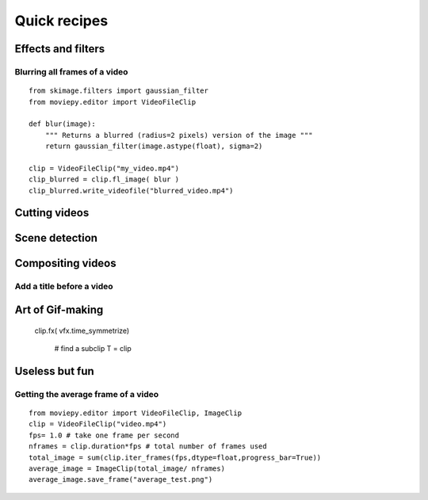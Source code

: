 Quick recipes
===============


 
Effects and filters
---------------------

Blurring all frames of a video
"""""""""""""""""""""""""""""""

::

    from skimage.filters import gaussian_filter
    from moviepy.editor import VideoFileClip

    def blur(image):
        """ Returns a blurred (radius=2 pixels) version of the image """
        return gaussian_filter(image.astype(float), sigma=2)
    
    clip = VideoFileClip("my_video.mp4")
    clip_blurred = clip.fl_image( blur )
    clip_blurred.write_videofile("blurred_video.mp4")



Cutting videos
---------------

Scene detection
----------------


Compositing videos
-------------------

Add a title before a video
"""""""""""""""""""""""""""


Art of Gif-making
-------------------

  clip.fx( vfx.time_symmetrize)


    # find a subclip
    T = clip

Useless but fun
----------------


Getting the average frame of a video
"""""""""""""""""""""""""""""""""""""
::

    from moviepy.editor import VideoFileClip, ImageClip
    clip = VideoFileClip("video.mp4")
    fps= 1.0 # take one frame per second
    nframes = clip.duration*fps # total number of frames used
    total_image = sum(clip.iter_frames(fps,dtype=float,progress_bar=True))
    average_image = ImageClip(total_image/ nframes)
    average_image.save_frame("average_test.png")

